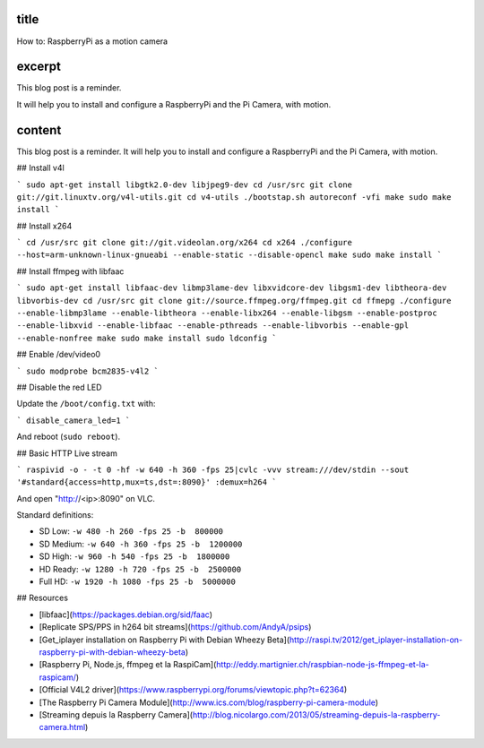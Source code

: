 title
-----

How to: RaspberryPi as a motion camera

excerpt
-------

This blog post is a reminder.

It will help you to install and configure a RaspberryPi and the Pi Camera, with motion.

content
-------

This blog post is a reminder.
It will help you to install and configure a RaspberryPi and the Pi Camera, with motion.

## Install v4l

```
sudo apt-get install libgtk2.0-dev libjpeg9-dev
cd /usr/src
git clone git://git.linuxtv.org/v4l-utils.git
cd v4-utils
./bootstap.sh
autoreconf -vfi
make
sudo make install
```

## Install x264

```
cd /usr/src
git clone git://git.videolan.org/x264
cd x264
./configure --host=arm-unknown-linux-gnueabi --enable-static --disable-opencl
make
sudo make install
```

## Install ffmpeg with libfaac

```
sudo apt-get install libfaac-dev libmp3lame-dev libxvidcore-dev libgsm1-dev libtheora-dev libvorbis-dev
cd /usr/src
git clone git://source.ffmpeg.org/ffmpeg.git
cd ffmepg
./configure --enable-libmp3lame --enable-libtheora --enable-libx264 --enable-libgsm --enable-postproc --enable-libxvid --enable-libfaac --enable-pthreads --enable-libvorbis --enable-gpl --enable-nonfree
make
sudo make install
sudo ldconfig
```

## Enable /dev/video0

```
sudo modprobe bcm2835-v4l2
```

## Disable the red LED

Update the ``/boot/config.txt`` with:

```
disable_camera_led=1
```

And reboot (``sudo reboot``).

## Basic HTTP Live stream

```
raspivid -o - -t 0 -hf -w 640 -h 360 -fps 25|cvlc -vvv stream:///dev/stdin --sout '#standard{access=http,mux=ts,dst=:8090}' :demux=h264
```

And open "http://<ip>:8090" on VLC.

Standard definitions:

- SD Low: ``-w 480 -h 260 -fps 25 -b  800000``
- SD Medium: ``-w 640 -h 360 -fps 25 -b  1200000``
- SD High: ``-w 960 -h 540 -fps 25 -b  1800000``
- HD Ready: ``-w 1280 -h 720 -fps 25 -b  2500000``
- Full HD: ``-w 1920 -h 1080 -fps 25 -b  5000000``


## Resources

* [libfaac](https://packages.debian.org/sid/faac)
* [Replicate SPS/PPS in h264 bit streams](https://github.com/AndyA/psips)
* [Get_iplayer installation on Raspberry Pi with Debian Wheezy Beta](http://raspi.tv/2012/get_iplayer-installation-on-raspberry-pi-with-debian-wheezy-beta)
* [Raspberry Pi, Node.js, ffmpeg et la RaspiCam](http://eddy.martignier.ch/raspbian-node-js-ffmpeg-et-la-raspicam/)
* [Official V4L2 driver](https://www.raspberrypi.org/forums/viewtopic.php?t=62364)
* [The Raspberry Pi Camera Module](http://www.ics.com/blog/raspberry-pi-camera-module)
* [Streaming depuis la Raspberry Camera](http://blog.nicolargo.com/2013/05/streaming-depuis-la-raspberry-camera.html)
